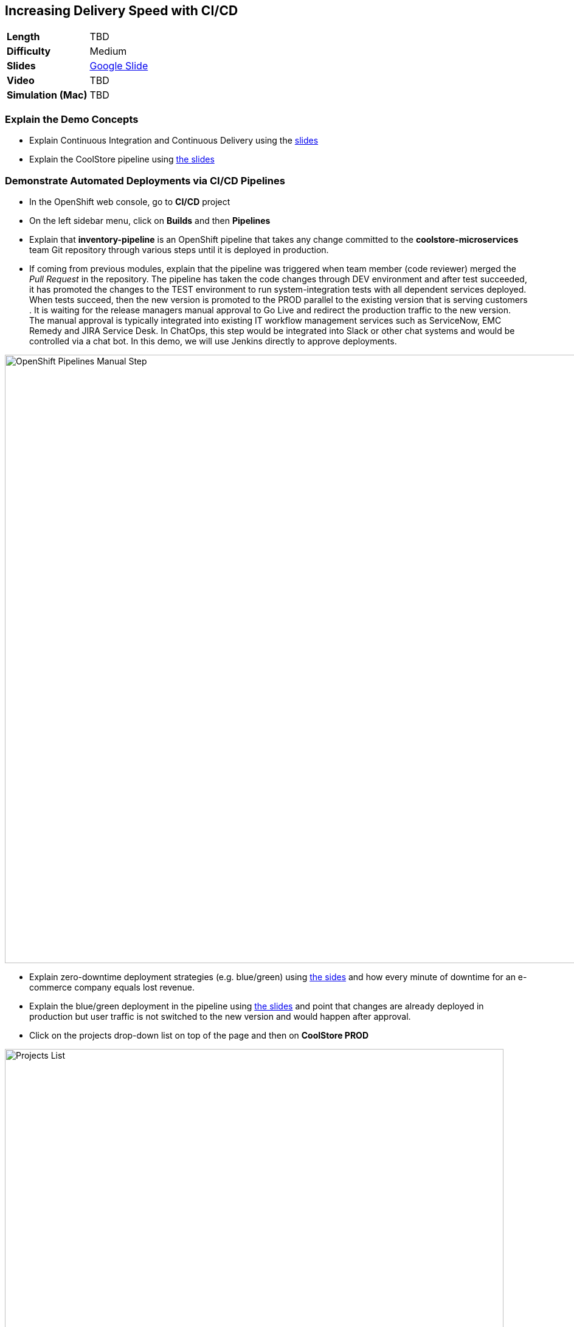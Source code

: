 ## Increasing Delivery Speed with CI/CD

[format="csv",cols="2"]
|======
*Length*,TBD
*Difficulty*,Medium
*Slides*,https://docs.google.com/presentation/d/1bt4k9yB0wDOj0d5WzDCWqftPxIizQ7f5S15LysEGFyQ/edit#slide=id.g1b95a791a8_0_0[Google Slide]
*Video*,TBD
*Simulation (Mac)*,TBD
|======

### Explain the Demo Concepts

* Explain Continuous Integration and Continuous Delivery using the
https://docs.google.com/presentation/d/1bt4k9yB0wDOj0d5WzDCWqftPxIizQ7f5S15LysEGFyQ/edit#slide=id.g1b95a791a8_0_4[slides]
* Explain the CoolStore pipeline
using https://docs.google.com/presentation/d/1bt4k9yB0wDOj0d5WzDCWqftPxIizQ7f5S15LysEGFyQ/edit#slide=id.g1b95a791a8_0_9[the slides]

### Demonstrate Automated Deployments via CI/CD Pipelines
* In the OpenShift web console, go to *CI/CD* project
* On the left sidebar menu, click on *Builds* and then *Pipelines*
* Explain that *inventory-pipeline* is an OpenShift pipeline that takes
any change committed to the *coolstore-microservices* team Git repository
through various steps until it is deployed in production.
* If coming from previous modules, explain that the pipeline was
triggered when team member (code reviewer) merged the _Pull Request_ in
the repository. The pipeline has taken the code changes through DEV
environment and after test succeeded, it has promoted the changes to the
TEST environment to run system-integration tests with all dependent
services deployed. When tests succeed, then the new version is promoted
to the PROD parallel to the existing version that is serving customers .
It is waiting for the release managers manual approval to Go Live and
redirect the production traffic to the new version. The manual approval
is typically integrated into existing IT workflow management services
such as ServiceNow, EMC Remedy and JIRA Service Desk. In ChatOps, this
step would be integrated into Slack or other chat systems and would be
controlled via a chat bot. In this demo, we will use Jenkins directly to
approve deployments.

image::demos/msa-cicd-eap-pipeline-manual.png[OpenShift Pipelines Manual Step,width=1000,align=center]

* Explain zero-downtime deployment strategies (e.g. blue/green) using
https://docs.google.com/presentation/d/1bt4k9yB0wDOj0d5WzDCWqftPxIizQ7f5S15LysEGFyQ/edit#slide=id.g19ddf4bec2_0_465[the sides] and
how every minute of downtime for an e-commerce company equals lost revenue.
* Explain the blue/green deployment in the pipeline using
https://docs.google.com/presentation/d/1bt4k9yB0wDOj0d5WzDCWqftPxIizQ7f5S15LysEGFyQ/edit#slide=id.g1b95a791a8_0_9[the slides]
and point that changes are already deployed in production but
user traffic is not switched to the new version and would happen after approval.
* Click on the projects drop-down list on top of the page and then on
*CoolStore PROD*

image::demos/msa-cicd-eap-projectlist.png[Projects List,width=820,align=center]

* Scroll down to the *Inventory Live* service
* Explain that there are two version of inventory deployed in
production: *inventory-blue* and *inventory-green*. The traffic split shows
that 100% of traffic is going to *inventory-blue* and 0% is going to
*inventory-green*. Comparing the deployment times shows that the code
changes are deployed to the *inventory-green* (deployed 7 minutes ago in
the screenshot). Adjust the traffic split to other ratios (for example
90% and 10%) allows performing other deployment patterns such as canary
release or even A/B testing.

image::demos/msa-cicd-eap-trafficsplit.png[Blue/Green Traffic Split,width=820,align=center]

* In the *Web UI* service group, click on the route url
* Explain that the recalled product (Solid Performance Polo) is still
shows up in-stock on the CoolStore and is possible to order the product.

image::demos/msa-cicd-eap-coolstore.png[CoolStore Products,width=920,align=center]

* Explain that when *Go Live* is approved, the router switches the
traffic to the inventory-green that holds the new version of *Inventory*
service. If not approved, the *Live* version stays the same as before and
the new version gets discarded.
* Click on the *Input Required* link under the *Approve Go Live* stage. Jenkins opens in a new tab.
** Jenkins URL: {{JENKINS_URL}}
* Explain that Jenkins can integrate into OpenShift authorization mechanism so that
users can log in using their OpenShift credentials.
* Log in using your OpenShift credentials
* Explain that in Jenkins, you can enable role-based authorization and
people with correct privileges will be able to approve going live in
production
* Click on *Proceed* button to approve the *Go Live*. The Jenkins page shows
the pipeline logs as it proceeds.
* Go back to OpenShift web console, click on the projects drop-down list
on top of the page and then on *CI/CD*. On the left sidebar menu, click on
*Builds* and then *Pipelines*.
* Explain that the pipeline is finished successfully and the new version
is Live now

image::demos/msa-cicd-eap-pipeline.png[OpenShift Pipeline,width=1000,align=center]

* In the OpenShift web console, click on *CoolStore PROD* project
* In the *Web UI* service group, click on the route url
* Explain that the the recalled product is out of stock.
